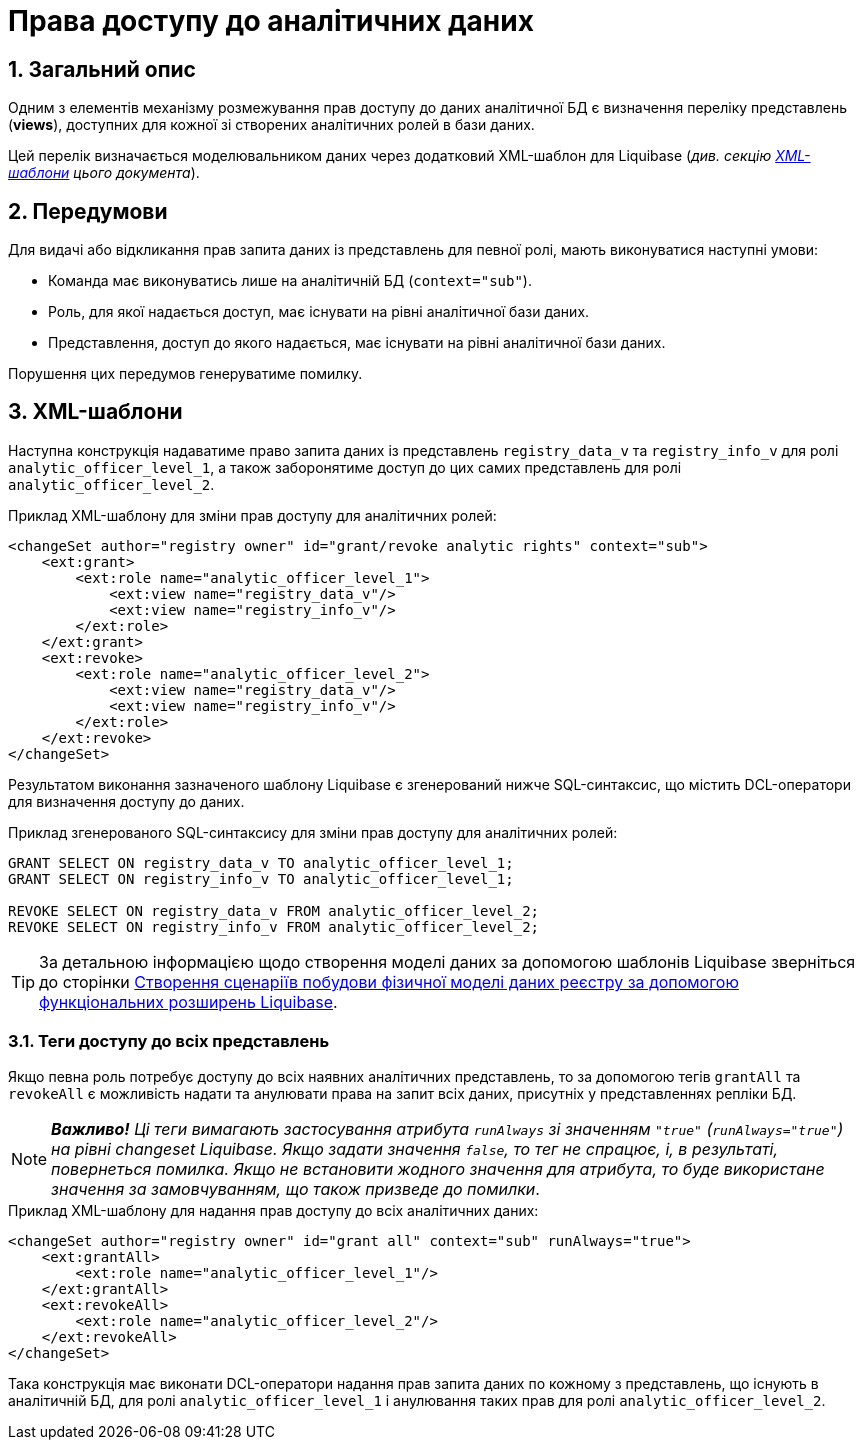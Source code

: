 = Права доступу до аналітичних даних

:sectnums:
:sectanchors:

== Загальний опис
Одним з елементів механізму розмежування прав доступу до даних аналітичної БД є визначення переліку представлень (**views**), доступних для кожної зі створених аналітичних ролей в бази даних.

Цей перелік визначається моделювальником даних через додатковий XML-шаблон для Liquibase (_див. секцію xref:xml-templates[XML-шаблони] цього документа_).

== Передумови
Для видачі або відкликання прав запита даних із представлень для певної ролі, мають виконуватися наступні умови:

* Команда має виконуватись лише на аналітичній БД (`context="sub"`).
* Роль, для якої надається доступ, має існувати на рівні аналітичної бази даних.
* Представлення, доступ до якого надається, має існувати на рівні аналітичної бази даних.

Порушення цих передумов генеруватиме помилку.

[#xml-templates]
== XML-шаблони

Наступна конструкція надаватиме право запита даних із представлень `registry_data_v` та `registry_info_v` для ролі `analytic_officer_level_1`, а також заборонятиме доступ до цих самих представлень для ролі `analytic_officer_level_2`.

.Приклад XML-шаблону для зміни прав доступу для аналітичних ролей:
[source, xml]
----
<changeSet author="registry owner" id="grant/revoke analytic rights" context="sub">
    <ext:grant>
        <ext:role name="analytic_officer_level_1">
            <ext:view name="registry_data_v"/>
            <ext:view name="registry_info_v"/>
        </ext:role>
    </ext:grant>
    <ext:revoke>
        <ext:role name="analytic_officer_level_2">
            <ext:view name="registry_data_v"/>
            <ext:view name="registry_info_v"/>
        </ext:role>
    </ext:revoke>
</changeSet>
----
Результатом виконання зазначеного шаблону Liquibase є згенерований нижче SQL-синтаксис, що містить DCL-оператори для визначення доступу до даних.

.Приклад згенерованого SQL-синтаксису для зміни прав доступу для аналітичних ролей:
[source, xml]

[source, sql]
----
GRANT SELECT ON registry_data_v TO analytic_officer_level_1;
GRANT SELECT ON registry_info_v TO analytic_officer_level_1;

REVOKE SELECT ON registry_data_v FROM analytic_officer_level_2;
REVOKE SELECT ON registry_info_v FROM analytic_officer_level_2;
----

TIP: За детальною інформацією щодо створення моделі даних за допомогою шаблонів Liquibase зверніться до сторінки xref:data-modeling/data/physical-model/liquibase-changes-management-sys-ext.adoc[Створення сценаріїв побудови фізичної моделі даних реєстру за допомогою функціональних розширень Liquibase].

=== Теги доступу до всіх представлень

Якщо певна роль потребує доступу до всіх наявних аналітичних представлень, то за допомогою тегів `grantAll` та `revokeAll` є можливість надати та анулювати права на запит всіх даних, присутніх у представленнях репліки БД.

NOTE: *[red]##_Важливо!##* Ці теги вимагають застосування атрибута `runAlways` зі значенням `"true"` (`runAlways="true"`) на рівні changeset Liquibase. Якщо задати значення `false`, то тег не спрацює, і, в результаті, повернеться помилка. Якщо не встановити жодного значення для атрибута, то буде використане значення за замовчуванням, що також призведе до помилки_.

.Приклад XML-шаблону для надання прав доступу до всіх аналітичних даних:
[source, xml]
----
<changeSet author="registry owner" id="grant all" context="sub" runAlways="true">
    <ext:grantAll>
        <ext:role name="analytic_officer_level_1"/>
    </ext:grantAll>
    <ext:revokeAll>
        <ext:role name="analytic_officer_level_2"/>
    </ext:revokeAll>
</changeSet>
----

Така конструкція має виконати DCL-оператори надання прав запита даних по кожному з представлень, що існують в аналітичній БД, для ролі `analytic_officer_level_1` і анулювання таких прав для ролі `analytic_officer_level_2`.

